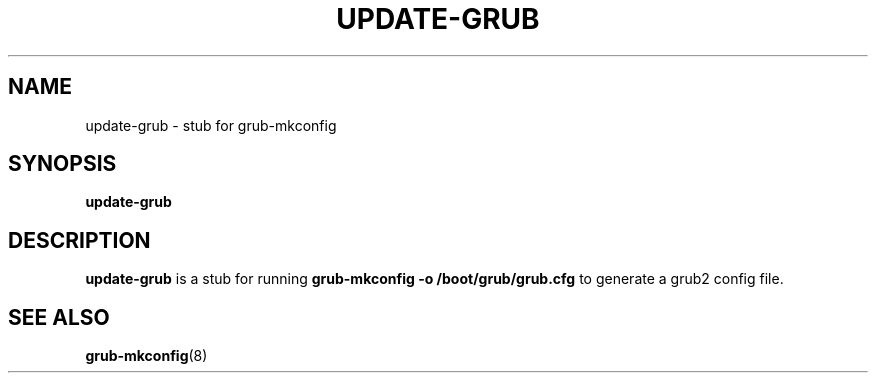 .\" This page is in the public domain.
.TH UPDATE-GRUB "8" "April 2009"
.SH NAME
update-grub \- stub for grub-mkconfig
.SH SYNOPSIS
.B update-grub
.SH DESCRIPTION
.B update-grub
is a stub for running
.B grub-mkconfig -o /boot/grub/grub.cfg
to generate a grub2 config file.
.SH "SEE ALSO"
.BR grub-mkconfig (8)
